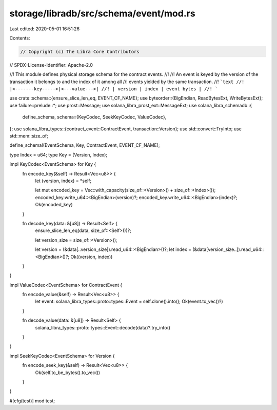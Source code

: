storage/libradb/src/schema/event/mod.rs
=======================================

Last edited: 2020-05-01 16:51:26

Contents:

.. code-block:: rs

    // Copyright (c) The Libra Core Contributors
// SPDX-License-Identifier: Apache-2.0

//! This module defines physical storage schema for the contract events.
//!
//! An event is keyed by the version of the transaction it belongs to and the index of it among all
//! events yielded by the same transaction.
//! ```text
//! |<-------key----->|<---value--->|
//! | version | index | event bytes |
//! ```

use crate::schema::{ensure_slice_len_eq, EVENT_CF_NAME};
use byteorder::{BigEndian, ReadBytesExt, WriteBytesExt};
use failure::prelude::*;
use prost::Message;
use solana_libra_prost_ext::MessageExt;
use solana_libra_schemadb::{
    define_schema,
    schema::{KeyCodec, SeekKeyCodec, ValueCodec},
};
use solana_libra_types::{contract_event::ContractEvent, transaction::Version};
use std::convert::TryInto;
use std::mem::size_of;

define_schema!(EventSchema, Key, ContractEvent, EVENT_CF_NAME);

type Index = u64;
type Key = (Version, Index);

impl KeyCodec<EventSchema> for Key {
    fn encode_key(&self) -> Result<Vec<u8>> {
        let (version, index) = *self;

        let mut encoded_key = Vec::with_capacity(size_of::<Version>() + size_of::<Index>());
        encoded_key.write_u64::<BigEndian>(version)?;
        encoded_key.write_u64::<BigEndian>(index)?;
        Ok(encoded_key)
    }

    fn decode_key(data: &[u8]) -> Result<Self> {
        ensure_slice_len_eq(data, size_of::<Self>())?;

        let version_size = size_of::<Version>();

        let version = (&data[..version_size]).read_u64::<BigEndian>()?;
        let index = (&data[version_size..]).read_u64::<BigEndian>()?;
        Ok((version, index))
    }
}

impl ValueCodec<EventSchema> for ContractEvent {
    fn encode_value(&self) -> Result<Vec<u8>> {
        let event: solana_libra_types::proto::types::Event = self.clone().into();
        Ok(event.to_vec()?)
    }

    fn decode_value(data: &[u8]) -> Result<Self> {
        solana_libra_types::proto::types::Event::decode(data)?.try_into()
    }
}

impl SeekKeyCodec<EventSchema> for Version {
    fn encode_seek_key(&self) -> Result<Vec<u8>> {
        Ok(self.to_be_bytes().to_vec())
    }
}

#[cfg(test)]
mod test;


